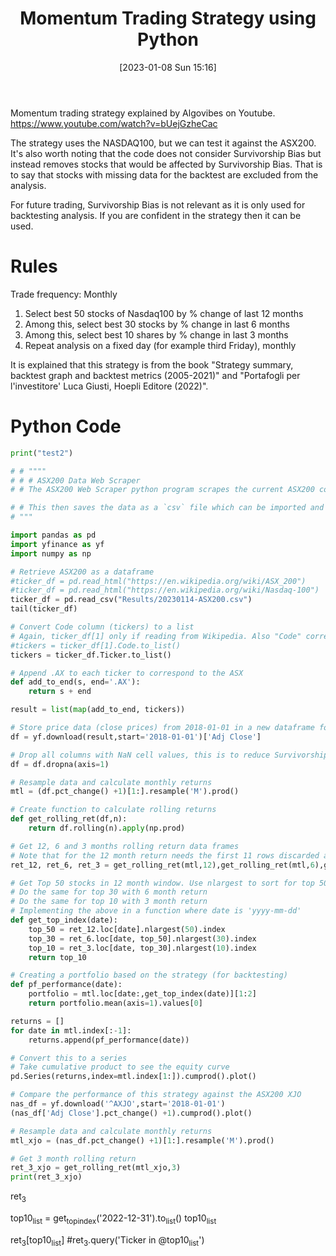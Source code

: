 #+title:      Momentum Trading Strategy using Python
#+date:       [2023-01-08 Sun 15:16]
#+filetags:   programming
#+identifier: 20230108T151649

Momentum trading strategy explained by Algovibes on Youtube.
[[https://www.youtube.com/watch?v=bUejGzheCac][https://www.youtube.com/watch?v=bUejGzheCac]]

The strategy uses the NASDAQ100, but we can test it against the ASX200. It's also worth noting that the code does not consider Survivorship Bias but instead removes stocks that would be affected by Survivorship Bias. That is to say that stocks with missing data for the backtest are excluded from the analysis.

For future trading, Survivorship Bias is not relevant as it is only used for backtesting analysis. If you are confident in the strategy then it can be used.

* Rules
Trade frequency: Monthly

1. Select best 50 stocks of Nasdaq100 by % change of last 12 months
2. Among this, select best 30 stocks by % change in last 6 months
3. Among this, select best 10 shares by % change in last 3 months
4. Repeat analysis on a fixed day (for example third Friday), monthly

It is explained that this strategy is from the book "Strategy summary, backtest graph and backtest metrics (2005-2021)" and "Portafogli per l'investitore' Luca Giusti, Hoepli Editore (2022)".

* Python Code
#+begin_src python :session :results output
print("test2")
#+end_src

#+RESULTS:
: test2


#+begin_src python :session :results output
# # """"
# # # ASX200 Data Web Scraper
# # The ASX200 Web Scraper python program scrapes the current ASX200 constituents from TradingView.

# # This then saves the data as a `csv` file which can be imported and utilised.
# """

import pandas as pd
import yfinance as yf
import numpy as np

# Retrieve ASX200 as a dataframe
#ticker_df = pd.read_html("https://en.wikipedia.org/wiki/ASX_200")
#ticker_df = pd.read_html("https://en.wikipedia.org/wiki/Nasdaq-100")
ticker_df = pd.read_csv("Results/20230114-ASX200.csv")
tail(ticker_df)

#+end_src

#+RESULTS:

#+begin_src python :session
# Convert Code column (tickers) to a list
# Again, ticker_df[1] only if reading from Wikipedia. Also "Code" corresponds to the ticker column in that case
#tickers = ticker_df[1].Code.to_list()
tickers = ticker_df.Ticker.to_list()

# Append .AX to each ticker to correspond to the ASX
def add_to_end(s, end='.AX'):
    return s + end

result = list(map(add_to_end, tickers))

# Store price data (close prices) from 2018-01-01 in a new dataframe for each ticker in the list
df = yf.download(result,start='2018-01-01')['Adj Close']

# Drop all columns with NaN cell values, this is to reduce Survivorship Bias in the backtest
df = df.dropna(axis=1)

# Resample data and calculate monthly returns
mtl = (df.pct_change() +1)[1:].resample('M').prod()

# Create function to calculate rolling returns
def get_rolling_ret(df,n):
    return df.rolling(n).apply(np.prod)

# Get 12, 6 and 3 months rolling return data frames
# Note that for the 12 month return needs the first 11 rows discarded as they will be NaN. 5 for 6 month and 2 for 3 month.
ret_12, ret_6, ret_3 = get_rolling_ret(mtl,12),get_rolling_ret(mtl,6),get_rolling_ret(mtl,3)

# Get Top 50 stocks in 12 month window. Use nlargest to sort for top 50
# Do the same for top 30 with 6 month return
# Do the same for top 10 with 3 month return
# Implementing the above in a function where date is 'yyyy-mm-dd'
def get_top_index(date):
    top_50 = ret_12.loc[date].nlargest(50).index
    top_30 = ret_6.loc[date, top_50].nlargest(30).index
    top_10 = ret_3.loc[date, top_30].nlargest(10).index
    return top_10

# Creating a portfolio based on the strategy (for backtesting)
def pf_performance(date):
    portfolio = mtl.loc[date:,get_top_index(date)][1:2]
    return portfolio.mean(axis=1).values[0]

returns = []
for date in mtl.index[:-1]:
    returns.append(pf_performance(date))

#+end_src

#+RESULTS:

#+begin_src python :session :results output
# Convert this to a series
# Take cumulative product to see the equity curve
pd.Series(returns,index=mtl.index[1:]).cumprod().plot()
#+end_src

#+RESULTS:

#+begin_src python :session :results output
# Compare the performance of this strategy against the ASX200 XJO
nas_df = yf.download('^AXJO',start='2018-01-01')
(nas_df['Adj Close'].pct_change() +1).cumprod().plot()
#+end_src

#+RESULTS:

#+begin_src python :session :results
# Resample data and calculate monthly returns
mtl_xjo = (nas_df.pct_change() +1)[1:].resample('M').prod()
#+end_src

#+begin_src python :session :results output
# Get 3 month rolling return
ret_3_xjo = get_rolling_ret(mtl_xjo,3)
print(ret_3_xjo)
#+end_src

#+RESULTS:

ret_3

# Save top10 list
top10_list = get_top_index('2022-12-31').to_list()
top10_list

# Find 3 month returns of top10 list to compare against momentum of XJO
ret_3[top10_list]
#ret_3.query('Ticker in @top10_list')
#+end_src

